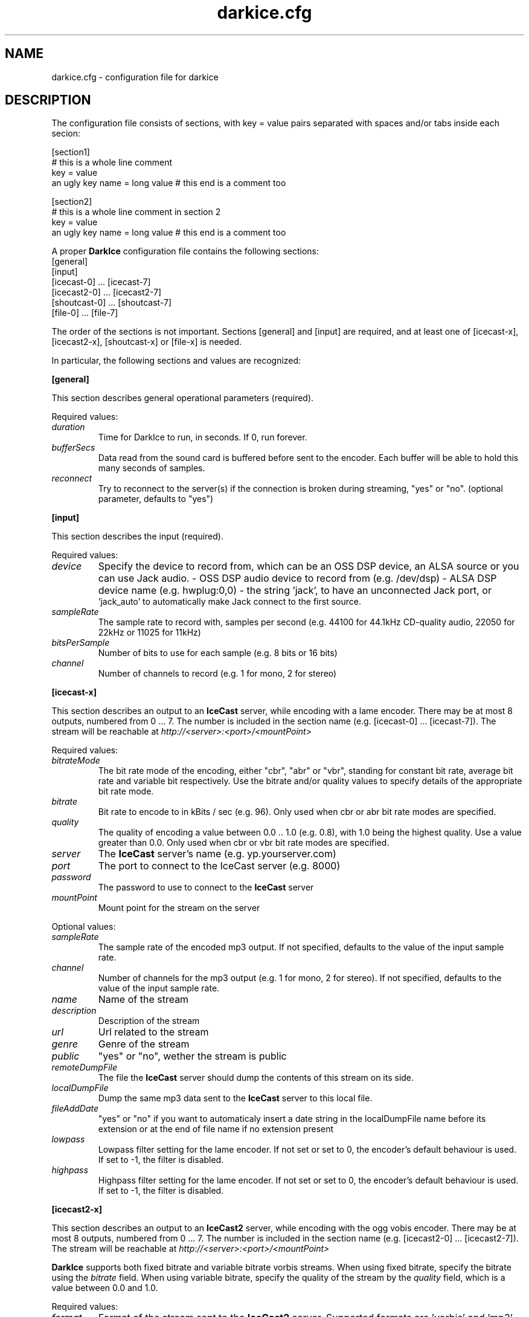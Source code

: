 .TH darkice.cfg 5 "April 14, 2005" "DarkIce" "DarkIce live audio streamer"
.SH NAME
darkice.cfg \- configuration file for darkice
.SH DESCRIPTION
.PP
The configuration file consists of sections, with key = value pairs
separated with spaces and/or tabs inside each secion:

.nf
[section1]
# this is a whole line comment
key = value
an ugly key name = long value    # this end is a comment too

[section2]
# this is a whole line comment in section 2
key = value
an ugly key name = long value    # this end is a comment too
.fi

A proper
.B DarkIce
configuration file contains the following sections:
.nf
[general]
[input]
[icecast-0] ... [icecast-7]
[icecast2-0] ... [icecast2-7]
[shoutcast-0] ... [shoutcast-7]
[file-0] ... [file-7]
.fi

The order of the sections is not important. Sections [general] and [input]
are required, and at least one of [icecast-x], [icecast2-x], [shoutcast-x] 
or [file-x] is needed.

In particular, the following sections and values are recognized:
.PP
.B [general]

This section describes general operational parameters (required).

Required values:

.TP
.I duration
Time for DarkIce to run, in seconds.  If 0, run forever.
.TP
.I bufferSecs
Data read from the sound card is buffered before sent to
the encoder. Each buffer will be able to hold this
many seconds of samples.
.TP
.I reconnect
Try to reconnect to the server(s) if the connection is broken during
streaming, "yes" or "no". (optional parameter, defaults to "yes")

.PP
.B [input]

This section describes the input (required).

Required values:

.TP
.I device
Specify the device to record from, which can be an OSS DSP device,
an ALSA source or you can use Jack audio.
- OSS DSP audio device to record from (e.g. /dev/dsp)
- ALSA DSP device name (e.g. hwplug:0,0)
- the string 'jack', to have an unconnected Jack port, or
  'jack_auto' to automatically make Jack connect to the first source.
.TP
.I sampleRate
The sample rate to record with, samples per second
(e.g. 44100 for 44.1kHz CD-quality audio, 22050 for 22kHz or 11025
for 11kHz)
.TP
.I bitsPerSample
Number of bits to use for each sample (e.g. 8 bits or 16 bits)
.TP
.I channel
Number of channels to record (e.g. 1 for mono, 2 for stereo)

.PP
.B [icecast-x]

This section describes an output to an
.B IceCast
server, while encoding
with a lame encoder. There may be at most 8 outputs, numbered from 0 ... 7.
The number is included in the section name (e.g. [icecast-0] ... [icecast-7]).
The stream will be reachable at
.I http://<server>:<port>/<mountPoint>

Required values:

.TP
.I bitrateMode
The bit rate mode of the encoding, either "cbr", "abr" or "vbr",
standing for constant bit rate, average bit rate and variable bit
respectively. Use the bitrate and/or quality values to specify details
of the appropriate bit rate mode.
.TP
.I bitrate
Bit rate to encode to in kBits / sec (e.g. 96). Only used when cbr or
abr bit rate modes are specified.
.TP
.I quality
The quality of encoding a value between 0.0 .. 1.0 (e.g. 0.8), with 1.0 being
the highest quality. Use a value greater than 0.0. Only used when cbr or vbr
bit rate modes are specified.
.TP
.I server
The
.B IceCast
server's name (e.g. yp.yourserver.com)
.TP
.I port
The port to connect to the IceCast server (e.g. 8000)
.TP
.I password
The password to use to connect to the
.B IceCast
server
.TP
.I mountPoint
Mount point for the stream on the server

.PP
Optional values:

.TP
.I sampleRate
The sample rate of the encoded mp3 output. If not specified, defaults
to the value of the input sample rate.
.TP
.I channel
Number of channels for the mp3 output (e.g. 1 for mono, 2 for stereo).
If not specified, defaults to the value of the input sample rate.
.TP
.I name
Name of the stream
.TP
.I description
Description of the stream
.TP
.I url
Url related to the stream
.TP
.I genre
Genre of the stream
.TP
.I public
"yes" or "no", wether the stream is public
.TP
.I remoteDumpFile 
The file the
.B IceCast
server should dump the contents of
this stream on its side.
.TP
.I localDumpFile
Dump the same mp3 data sent to the
.B IceCast
server to this local file.
.TP
.I fileAddDate
"yes" or "no" if you want to automaticaly insert a date string in 
the localDumpFile name before its extension or at the end of file name if
no extension present
.TP
.I lowpass
Lowpass filter setting for the lame encoder. If not set or set to 0,
the encoder's default behaviour is used. If set to -1, the filter is
disabled.
.TP
.I highpass
Highpass filter setting for the lame encoder. If not set or set to 0,
the encoder's default behaviour is used. If set to -1, the filter is
disabled.

.PP
.B [icecast2-x]

This section describes an output to an
.B IceCast2
server, while encoding with the ogg vobis encoder.
There may be at most 8 outputs, numbered from 0 ... 7.
The number is included in the section name (e.g. [icecast2-0] ... [icecast2-7]).
The stream will be reachable at
.I http://<server>:<port>/<mountPoint>
.P
.B DarkIce
supports both fixed bitrate and variable bitrate vorbis streams. When
using fixed bitrate, specify the bitrate using the
.I bitrate
field. When using variable bitrate, specify the quality of the stream by the
.I quality
field, which is a value between 0.0 and 1.0.

Required values:

.TP
.I format
Format of the stream sent to the
.B IceCast2
server. Supported formats are 'vorbis' and 'mp3'.
.TP
.I bitrateMode
The bit rate mode of the encoding, either "cbr", "abr" or "vbr",
standing for constant bit rate, average bit rate and variable bit
respectively. Use the bitrate and/or quality values to specify details
of the appropriate bit rate mode.
.TP
.I bitrate
Bit rate to encode to in kBits / sec (e.g. 96). Only used when cbr or
abr bit rate modes are specified.
.TP
.I quality
The quality of encoding a value between 0.0 .. 1.0 (e.g. 0.8), with 1.0 being
the highest quality. Use a value greater than 0.0. Only used when vbr
bit rate mode is specified for Ogg Vorbis format, or in vbr and abr
modes for mp3 format.
.TP
.I server
The
.B IceCast2
server's name (e.g. yp.yourserver.com)
.TP
.I port
The port to connect to the IceCast server (e.g. 8000)
.TP
.I password
The password to use to connect to the
.B IceCast2
server
.TP
.I mountPoint
Mount point for the stream on the server

.PP
Optional values:

.TP
.I sampleRate
The sample rate of the encoded mp3 output. If not specified, defaults
to the value of the input sample rate.
.TP
.I channel
Number of channels for the mp3 output (e.g. 1 for mono, 2 for stereo).
If not specified, defaults to the value of the input sample rate.
Different channels for input and output are only supported for mp3,
but not for Ogg Vorbis.
.TP
.I maxBitrate
The maximum bitrate of the stream. Only used when in cbr mode and in
Ogg Vorbis format.
.TP
.I name
Name of the stream
.TP
.I description
Description of the stream
.TP
.I url
Url related to the stream
.TP
.I genre
Genre of the stream
.TP
.I public
"yes" or "no", wether the stream is public
.TP
.I localDumpFile
Dump the same Ogg Vorbis data sent to the
.B IceCast2
server to this local file.
.TP
.I fileAddDate
"yes" or "no" if you want to automaticaly insert a date string in 
the localDumpFile name before its extension or at the end of file name if
no extension present
.PP
.B [shoutcast-x]

This section describes an output to a
.B ShoutCast
server, while encoding
with a lame encoder. There may be at most 8 outputs, numbered from 0 ... 7.
The number is included in the section name
(e.g. [shoutcast-0] ... [shoutcast-7]).
The stream will be reachable at
.I http://<server>:<port-1>/

Required values:

.TP
.I bitrateMode
The bit rate mode of the encoding, either "cbr", "abr" or "vbr",
standing for constant bit rate, average bit rate and variable bit
respectively. Use the bitrate and/or quality values to specify details
of the appropriate bit rate mode.
.TP
.I bitrate
Bit rate to encode to in kBits / sec (e.g. 96). Only used when cbr or
abr bit rate modes are specified.
.TP
.I quality
The quality of encoding a value between 0.0 .. 1.0 (e.g. 0.8), with 1.0 being
the highest quality. Use a value greater than 0.0. Only used when cbr or vbr
bit rate modes are specified.
.TP
.I server
The
.B ShoutCast
server's name (e.g. yp.yourserver.com)
.TP
.I port
The source port to connect to the ShoutCast server (e.g. 8001)
.TP
.I password
The password to use to connect to the
.B ShoutCast
server

.PP
Optional values:

.TP
.I sampleRate
The sample rate of the encoded mp3 output. If not specified, defaults
to the value of the input sample rate.
.TP
.I channel
Number of channels for the mp3 output (e.g. 1 for mono, 2 for stereo).
If not specified, defaults to the value of the input sample rate.
.TP
.I name
Name of the stream
.TP
.I url
Url related to the stream
.TP
.I genre
Genre of the stream
.TP
.I public
"yes" or "no", wether the stream is public
.TP
.I irc
IRC information related to the stream
.TP
.I aim
AIM information related to the stream
.TP
.I icq
ICQ information related to the stream
.TP
.I lowpass
Lowpass filter setting for the lame encoder. If not set or set to 0,
the encoder's default behaviour is used. If set to -1, the filter is
disabled.
.TP
.I highpass
Highpass filter setting for the lame encoder. If not set or set to 0,
the encoder's default behaviour is used. If set to -1, the filter is
disabled.
.TP
.I localDumpFile
Dump the same mp3 data sent to the
.B ShoutCast
server to this local file.
.TP
.I fileAddDate
"yes" or "no" if you want to automaticaly insert a date string in 
the localDumpFile name before its extension or at the end of file name if
no extension present
.PP
.B [file-x]

This section describes an output to a local file in either Ogg Vorbis or
mp3 format.
There may be at most 8 outputs, numbered from 0 ... 7.
The number is included in the section name (e.g. [file-0] ... [file-7]).

Required values:

.TP
.I format
Format to encode in. Must be either 'mp3' or 'vorbis'.
.TP
.I bitrateMode
The bit rate mode of the encoding, either "cbr", "abr" or "vbr",
standing for constant bit rate, average bit rate and variable bit
respectively. Use the bitrate and/or quality values to specify details
of the appropriate bit rate mode.
.TP
.I bitrate
Bit rate to encode to in kBits / sec (e.g. 96). Only used when cbr or
abr bit rate modes are specified.
.TP
.I quality
The quality of encoding a value between 0.0 .. 1.0 (e.g. 0.8), with 1.0 being
the highest quality. Use a value greater than 0.0. Only used when cbr or vbr
bit rate modes are specified.
.TP
.I fileName
The name of the local file to save the encoded data into.

.PP
Optional values:

.TP
.I sampleRate
The sample rate of the encoded mp3 output. If not specified, defaults
to the value of the input sample rate.
Only used if the output format is mp3.
.TP
.I lowpass
Lowpass filter setting for the lame encoder. If not set or set to 0,
the encoder's default behaviour is used. If set to -1, the filter is
disabled.
Only used if the output format is mp3.
.TP
.I highpass
Highpass filter setting for the lame encoder. If not set or set to 0,
the encoder's default behaviour is used. If set to -1, the filter is
disabled.
Only used if the output format is mp3.

.PP
A sample configuration file follows. This file makes
.B DarkIce
stream for 1 minute (60 seconds) from the audio device
.I /dev/dsp
at 22.05kHz, 16 bit stereo.
It will build up a connection to the
.B IceCast
server yp.yourserver.com on port 8000 with the password "hackme".
The stream will be encoded to 96 kb/s mp3 with quality 0.8, and will be
reachable at
.I http://yp.yourserver.com:8000/live96
to mp3 players.
The encoding session will be stored by
.B IceCast
in the file
.I /tmp/server-dump.mp3
on the server side, and also by
.B DarkIce
in the file
.I /tmp/encoder-dump.mp3
on the encoder side.

.nf
[general]
duration        = 60
bufferSecs      = 5

[input]
device          = /dev/dsp
sampleRate      = 22050
bitsPerSample   = 16
channel         = 2

[icecast-0]
bitrateMode     = cbr
bitrate         = 96
quality         = 0.8
server          = yp.yourserver.com
port            = 8000
password        = hackme
mountPoint      = live96
name            = DarkIce trial
description     = This is only a trial
url             = http://www.yourserver.com
genre           = live
public          = no
remoteDumpFile  = /tmp/server-dump.mp3
localDumpFile   = /tmp/encoder-dump.mp3
fileAddDate     = no
.fi


.PP
The following sample configuration file simply encodes the 16 bit stereo
44.1 kHz sound card input into Ogg Vorbis at average bit rate 96 kb/s for 60
seconds, and saves it in the local file at /tmp/save.ogg.

.nf
[general]
duration        = 60
bufferSecs      = 5

[input]
device          = /dev/dsp
sampleRate      = 44100
bitsPerSample   = 16
channel         = 2

[file-0]
format          = vorbis
bitrateMode     = abr
bitrate         = 96
fileName        = /tmp/save.ogg
.fi


.PP
A bit more complicated sample follows. This one makes
.B DarkIce
stream for 1 hour (3600 seconds) from the audio device
.I /dev/dsp
at 44.1kHz, 16 bit stereo.

It will build up a connection to an
.B IceCast
server yp.your-ice-server.com on port 8000 with the password "ice-hackme".
The sound for this stream will be cut at 10500 Hz from above.
The stream will be encoded to average bit rate 96 kb/s mp3 and resampled to
22.05kHz and 1 channel (mono).
The stream will be reachable at
.I http://yp.your-ice-server.com:8000/live96
to mp3 players.
The encoding session will be stored by
.B IceCast
in the file
.I /tmp/live96.mp3
on the server side.

It will also connect to a
.I ShoutCast
server at yp.your-shout-server.com on port 8001 with the password "shout-hackme"
This stream will be encoded to constant bit rate 128 kb/s mp3 with quality
0.8, and will be reachable at
.I http://yp.your-shout-server.com:8000
to mp3 players.

.nf
[general]
duration        = 3600
bufferSecs      = 5

[input]
device          = /dev/dsp
sampleRate      = 22050
bitsPerSample   = 16
channel         = 2

[icecast-0]
sampleRate      = 22050
channel         = 1
bitrateMode     = abr
bitrate         = 96
lowpass         = 10500
server          = yp.your-ice-server.com
port            = 8000
password        = ice-hackme
mountPoint      = live96
name            = DarkIce trial
description     = This is only a trial
url             = http://www.yourserver.com
genre           = live
public          = yes
remoteDumpFile  = /tmp/live96.mp3

[shoutcast-0]
bitrateMode     = cbr
bitrate         = 128
quality         = 0.8
server          = yp.your-shout-server.com
port            = 8001
password        = shout-hackme
name            = DarkIce trial
url             = http://www.yourserver.com
genre           = live
public          = yes
irc             = irc.yourserver.com
aim             = aim here
icq             = I see you too
.fi


.SH BUGS
.PP
Lots of bugs.


.SH "SEE ALSO"
darkice(1)


.SH AUTHOR
Akos Maroy
.I <darkeye@users.sourceforge.net>


.SH LINKS
Project homepage:
.I http://darkice.sourceforge.net/

.B IceCast
homepage:
.I http://www.icecast.org/

.B ShoutCast
homepage:
.I http://www.shoutcast.com/

.B Lame
homepage:
.I http://www.mp3dev.org/mp3/

.B Ogg Vorbis
homepage:
.I http://www.xiph.org/ogg/vorbis/
